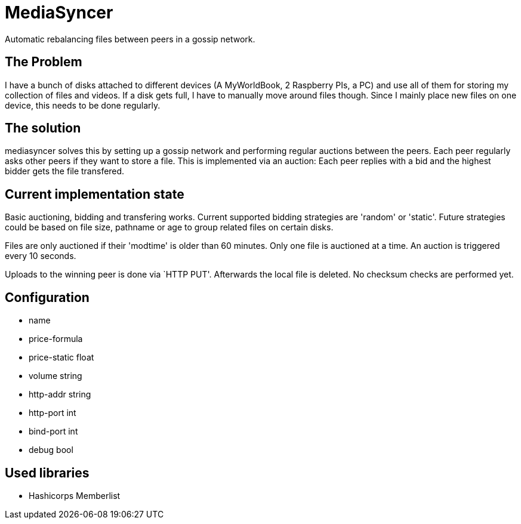= MediaSyncer

Automatic rebalancing files between peers in a gossip network. 

== The Problem

I have a bunch of disks attached to different devices (A MyWorldBook, 2 Raspberry PIs, a PC) 
and use all of them for storing my collection of files and videos. If a disk gets full, I have
to manually move around files though. Since I mainly place new files on one device, this needs
to be done regularly.

== The solution

+mediasyncer+ solves this by setting up a gossip network and performing regular auctions between the peers. Each peer regularly asks other peers if they want to store a file. This is implemented via an auction: Each peer replies with a bid and the highest bidder gets the file transfered.

== Current implementation state

Basic auctioning, bidding and transfering works. Current supported bidding strategies are 'random' or 'static'.
Future strategies could be based on file size, pathname or age to group related files on certain disks.

Files are only auctioned if their 'modtime' is older than 60 minutes. Only one file is auctioned at a time. An auction is triggered every 10 seconds.

Uploads to the winning peer is done via `HTTP PUT'. Afterwards the local file is deleted. No checksum checks are performed yet.

== Configuration

 * name
 * price-formula
 * price-static float
 * volume string
 * http-addr string
 * http-port int
 * bind-port int

 * debug bool

== Used libraries

 * Hashicorps Memberlist